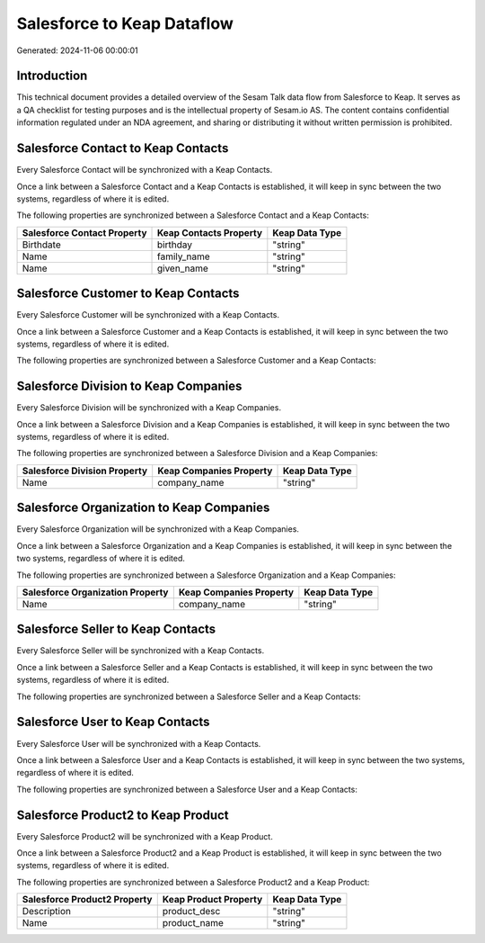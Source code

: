 ===========================
Salesforce to Keap Dataflow
===========================

Generated: 2024-11-06 00:00:01

Introduction
------------

This technical document provides a detailed overview of the Sesam Talk data flow from Salesforce to Keap. It serves as a QA checklist for testing purposes and is the intellectual property of Sesam.io AS. The content contains confidential information regulated under an NDA agreement, and sharing or distributing it without written permission is prohibited.

Salesforce Contact to Keap Contacts
-----------------------------------
Every Salesforce Contact will be synchronized with a Keap Contacts.

Once a link between a Salesforce Contact and a Keap Contacts is established, it will keep in sync between the two systems, regardless of where it is edited.

The following properties are synchronized between a Salesforce Contact and a Keap Contacts:

.. list-table::
   :header-rows: 1

   * - Salesforce Contact Property
     - Keap Contacts Property
     - Keap Data Type
   * - Birthdate
     - birthday
     - "string"
   * - Name
     - family_name
     - "string"
   * - Name
     - given_name
     - "string"


Salesforce Customer to Keap Contacts
------------------------------------
Every Salesforce Customer will be synchronized with a Keap Contacts.

Once a link between a Salesforce Customer and a Keap Contacts is established, it will keep in sync between the two systems, regardless of where it is edited.

The following properties are synchronized between a Salesforce Customer and a Keap Contacts:

.. list-table::
   :header-rows: 1

   * - Salesforce Customer Property
     - Keap Contacts Property
     - Keap Data Type


Salesforce Division to Keap Companies
-------------------------------------
Every Salesforce Division will be synchronized with a Keap Companies.

Once a link between a Salesforce Division and a Keap Companies is established, it will keep in sync between the two systems, regardless of where it is edited.

The following properties are synchronized between a Salesforce Division and a Keap Companies:

.. list-table::
   :header-rows: 1

   * - Salesforce Division Property
     - Keap Companies Property
     - Keap Data Type
   * - Name
     - company_name
     - "string"


Salesforce Organization to Keap Companies
-----------------------------------------
Every Salesforce Organization will be synchronized with a Keap Companies.

Once a link between a Salesforce Organization and a Keap Companies is established, it will keep in sync between the two systems, regardless of where it is edited.

The following properties are synchronized between a Salesforce Organization and a Keap Companies:

.. list-table::
   :header-rows: 1

   * - Salesforce Organization Property
     - Keap Companies Property
     - Keap Data Type
   * - Name
     - company_name
     - "string"


Salesforce Seller to Keap Contacts
----------------------------------
Every Salesforce Seller will be synchronized with a Keap Contacts.

Once a link between a Salesforce Seller and a Keap Contacts is established, it will keep in sync between the two systems, regardless of where it is edited.

The following properties are synchronized between a Salesforce Seller and a Keap Contacts:

.. list-table::
   :header-rows: 1

   * - Salesforce Seller Property
     - Keap Contacts Property
     - Keap Data Type


Salesforce User to Keap Contacts
--------------------------------
Every Salesforce User will be synchronized with a Keap Contacts.

Once a link between a Salesforce User and a Keap Contacts is established, it will keep in sync between the two systems, regardless of where it is edited.

The following properties are synchronized between a Salesforce User and a Keap Contacts:

.. list-table::
   :header-rows: 1

   * - Salesforce User Property
     - Keap Contacts Property
     - Keap Data Type


Salesforce Product2 to Keap Product
-----------------------------------
Every Salesforce Product2 will be synchronized with a Keap Product.

Once a link between a Salesforce Product2 and a Keap Product is established, it will keep in sync between the two systems, regardless of where it is edited.

The following properties are synchronized between a Salesforce Product2 and a Keap Product:

.. list-table::
   :header-rows: 1

   * - Salesforce Product2 Property
     - Keap Product Property
     - Keap Data Type
   * - Description
     - product_desc
     - "string"
   * - Name
     - product_name
     - "string"

